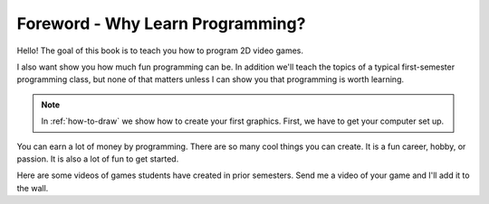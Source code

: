 Foreword - Why Learn Programming?
=================================

Hello! The goal of this book is to teach you how to program 2D video games.

I also want show you how much fun programming can be.
In addition we'll teach the topics of a typical first-semester programming class, but
none of that matters unless I can show you that programming is
worth learning.

.. note::
    In :ref:`how-to-draw` we show how to create your first graphics.
    First, we have to get your computer set up.

You can earn a lot of money by programming. There are so many cool things
you can create. It is a fun career, hobby, or passion. It is also a lot of
fun to get started.

Here are some videos of games students have created in prior semesters. Send me
a video of your game and I'll add it to the wall.

.. raw:: html

  <figure class='video_float_right'><iframe width="400" height="300" src="https://www.youtube.com/embed/videoseries?list=PLUjR0nhln8ub1tPayFjz7w-LCTQ_gYs7V" frameborder="0" allowfullscreen></iframe><figcaption>Video: Spring 2017 Game Projects</figcaption></figure>

  <figure class='video_float_right'><iframe width='400' height='300' src='http://www.youtube.com/embed/videoseries?list=PLUjR0nhln8uYp9yKJnGdBN-66di_5G4d2' style='border:none;'></iframe><figcaption>Video: Summer 2015 Game Projects</figcaption></figure>

  <figure class='video_float_right'><iframe width='400' height='300' src='http://www.youtube.com/embed/videoseries?list=PLUjR0nhln8ubHF8yQe0kly1_00sM8S8Pv' style='border:none;'></iframe><figcaption>Video: Spring 2015 Game Projects</figcaption></figure>

  <figure class='video_float_right'><iframe width='400' height='300' src='http://www.youtube.com/embed/videoseries?list=PLUjR0nhln8uZmDrHG5TxL_GboYP1I16sr' style='border:none;'></iframe><figcaption>Video: Fall 2014 Game Projects</figcaption></figure>

  <figure class='video_float_right'><iframe width='400' height='300' src='http://www.youtube.com/embed/videoseries?list=PLUjR0nhln8uYkfd5FSGRfPIbA5BbK03Lb' style='border:none;'></iframe><figcaption>Video: Spring 2014 Game Projects</figcaption></figure>

  <figure class='video_float_right'><iframe width='400' height='300' src='http://www.youtube.com/embed/videoseries?list=PLUjR0nhln8uZZjNv16i-v5Sgi_spcoWQS' style='border:none;'></iframe><figcaption>Video: Fall 2013 Game Projects</figcaption></figure>

  <figure class='video_float_right'><iframe width='400' height='300' src='http://www.youtube.com/embed/videoseries?list=PLUjR0nhln8uYtUcblVH0fxKjobSsT32cp' style='border:none;'></iframe><figcaption>Video: Fall 2012 Game Projects</figcaption></figure>

  <figure class='video_float_right'><iframe width='400' height='300' src='http://www.youtube.com/embed/videoseries?list=PL3765F6910B016383' style='border:none;'></iframe><figcaption>Video: Spring 2012 Game Projects</figcaption></figure>

